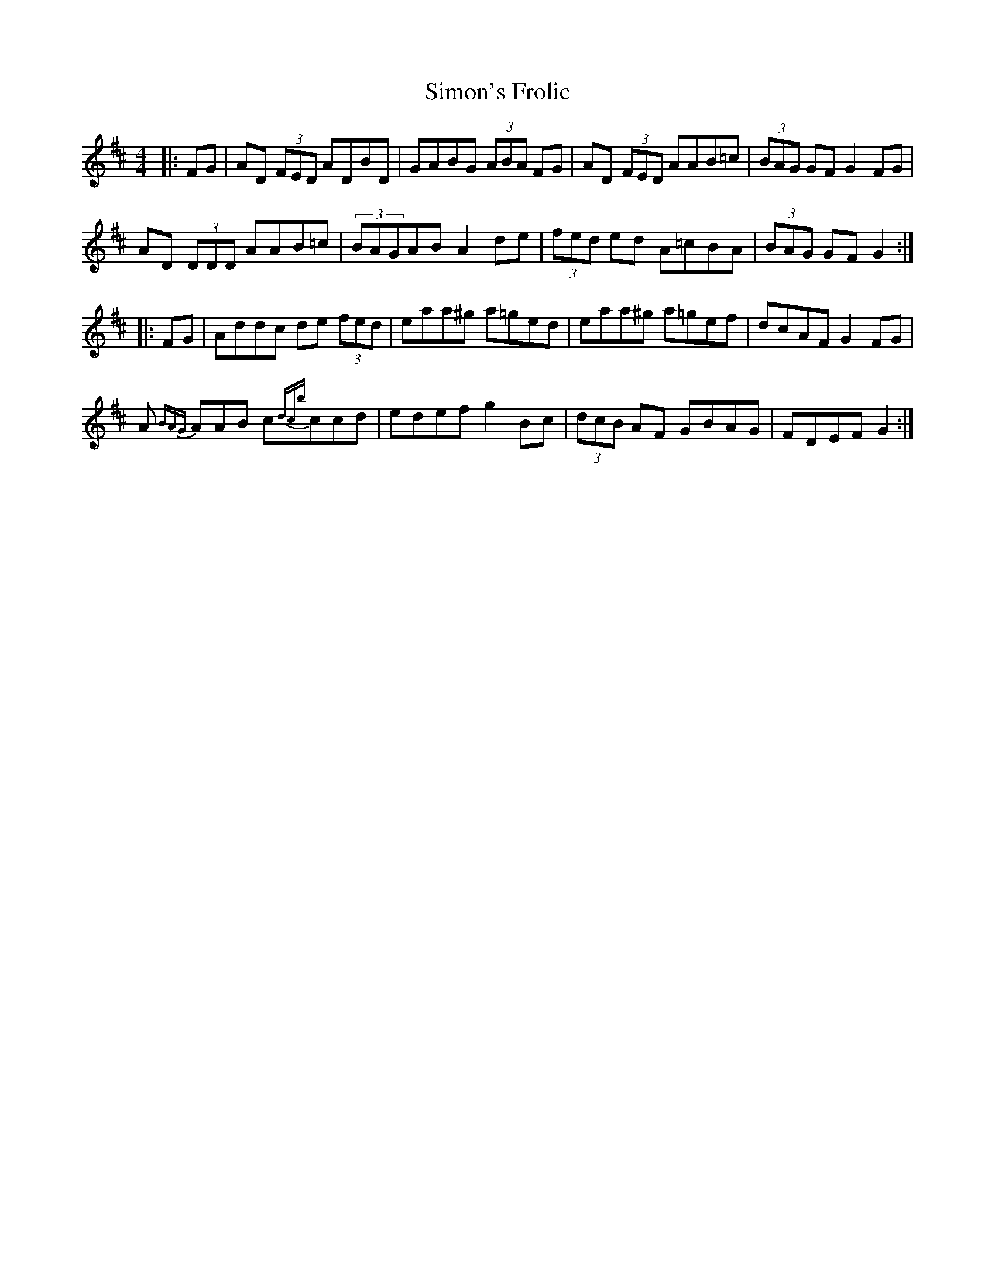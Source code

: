 X: 37115
T: Simon's Frolic
R: hornpipe
M: 4/4
K: Dmajor
|:FG|AD (3FED ADBD|GABG (3ABA FG|AD (3FED AAB=c|(3BAG GF G2FG|
AD (3DDD AAB=c|(3BAGAB A2de|(3fed ed A=cBA|(3BAG GF G2:|
|:FG|Addc de (3fed|eaa^g a=ged|eaa^g a=gef|dcAF G2FG|
A{BAG} AAB c{dcb}ccd|edef g2Bc|(3dcB AF GBAG|FDEF G2:|

